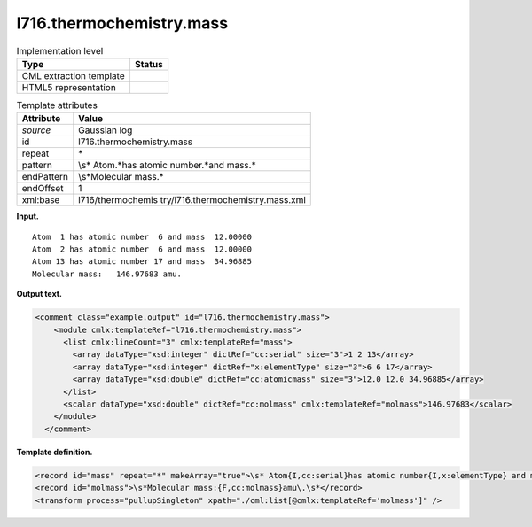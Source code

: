 .. _l716.thermochemistry.mass-d3e16086:

l716.thermochemistry.mass
=========================

.. table:: Implementation level

   +-----------------------------------+-----------------------------------+
   | Type                              | Status                            |
   +===================================+===================================+
   | CML extraction template           | |image0|                          |
   +-----------------------------------+-----------------------------------+
   | HTML5 representation              | |image1|                          |
   +-----------------------------------+-----------------------------------+

.. table:: Template attributes

   +-----------------------------------+-----------------------------------+
   | Attribute                         | Value                             |
   +===================================+===================================+
   | *source*                          | Gaussian log                      |
   +-----------------------------------+-----------------------------------+
   | id                                | l716.thermochemistry.mass         |
   +-----------------------------------+-----------------------------------+
   | repeat                            | \*                                |
   +-----------------------------------+-----------------------------------+
   | pattern                           | \\s\* Atom.*has atomic            |
   |                                   | number.*and mass.\*               |
   +-----------------------------------+-----------------------------------+
   | endPattern                        | \\s*Molecular mass.\*             |
   +-----------------------------------+-----------------------------------+
   | endOffset                         | 1                                 |
   +-----------------------------------+-----------------------------------+
   | xml:base                          | l716/thermochemis                 |
   |                                   | try/l716.thermochemistry.mass.xml |
   +-----------------------------------+-----------------------------------+

**Input.**

::

    Atom  1 has atomic number  6 and mass  12.00000
    Atom  2 has atomic number  6 and mass  12.00000
    Atom 13 has atomic number 17 and mass  34.96885
    Molecular mass:   146.97683 amu.
    

**Output text.**

.. code:: xml

   <comment class="example.output" id="l716.thermochemistry.mass">
       <module cmlx:templateRef="l716.thermochemistry.mass">
         <list cmlx:lineCount="3" cmlx:templateRef="mass">
           <array dataType="xsd:integer" dictRef="cc:serial" size="3">1 2 13</array>
           <array dataType="xsd:integer" dictRef="x:elementType" size="3">6 6 17</array>
           <array dataType="xsd:double" dictRef="cc:atomicmass" size="3">12.0 12.0 34.96885</array>
         </list>
         <scalar dataType="xsd:double" dictRef="cc:molmass" cmlx:templateRef="molmass">146.97683</scalar>
       </module>
     </comment>

**Template definition.**

.. code:: xml

   <record id="mass" repeat="*" makeArray="true">\s* Atom{I,cc:serial}has atomic number{I,x:elementType} and mass{F,cc:atomicmass}\s*</record>
   <record id="molmass">\s*Molecular mass:{F,cc:molmass}amu\.\s*</record>
   <transform process="pullupSingleton" xpath="./cml:list[@cmlx:templateRef='molmass']" />

.. |image0| image:: ../../imgs/Total.png
.. |image1| image:: ../../imgs/None.png
